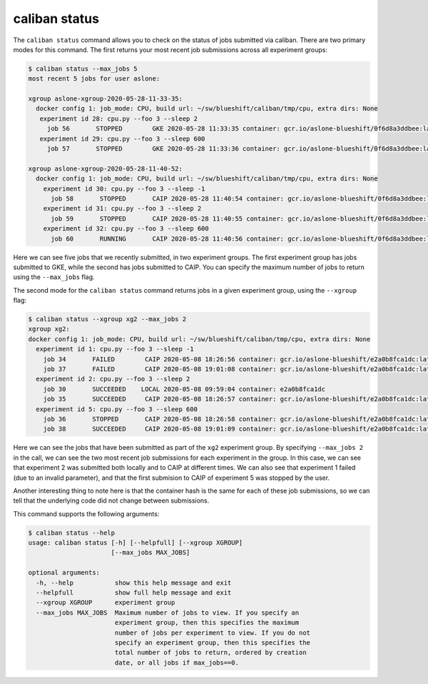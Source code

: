 caliban status
^^^^^^^^^^^^^^^^^^^^^^

The ``caliban status`` command allows you to check on the status of jobs submitted
via caliban. There are two primary modes for this command. The first returns
your most recent job submissions across all experiment groups:

.. code-block::

   $ caliban status --max_jobs 5
   most recent 5 jobs for user aslone:

   xgroup aslone-xgroup-2020-05-28-11-33-35:
     docker config 1: job_mode: CPU, build url: ~/sw/blueshift/caliban/tmp/cpu, extra dirs: None
      experiment id 28: cpu.py --foo 3 --sleep 2
        job 56       STOPPED        GKE 2020-05-28 11:33:35 container: gcr.io/aslone-blueshift/0f6d8a3ddbee:latest name: job-stop-test-rssqq
      experiment id 29: cpu.py --foo 3 --sleep 600
        job 57       STOPPED        GKE 2020-05-28 11:33:36 container: gcr.io/aslone-blueshift/0f6d8a3ddbee:latest name: job-stop-test-c5x6v

   xgroup aslone-xgroup-2020-05-28-11-40-52:
     docker config 1: job_mode: CPU, build url: ~/sw/blueshift/caliban/tmp/cpu, extra dirs: None
       experiment id 30: cpu.py --foo 3 --sleep -1
         job 58       STOPPED       CAIP 2020-05-28 11:40:54 container: gcr.io/aslone-blueshift/0f6d8a3ddbee:latest name: caliban_aslone_20200528_114052_1
       experiment id 31: cpu.py --foo 3 --sleep 2
         job 59       STOPPED       CAIP 2020-05-28 11:40:55 container: gcr.io/aslone-blueshift/0f6d8a3ddbee:latest name: caliban_aslone_20200528_114054_2
       experiment id 32: cpu.py --foo 3 --sleep 600
         job 60       RUNNING       CAIP 2020-05-28 11:40:56 container: gcr.io/aslone-blueshift/0f6d8a3ddbee:latest name: caliban_aslone_20200528_114055_3

Here we can see five jobs that we recently submitted, in two experiment groups.
The first experiment group has jobs submitted to GKE, while the second has jobs
submitted to CAIP. You can specify the maximum number of jobs to return using
the ``--max_jobs`` flag.

The second mode for the ``caliban status`` command returns jobs in a given
experiment group, using the ``--xgroup`` flag:

.. code-block::

   $ caliban status --xgroup xg2 --max_jobs 2
   xgroup xg2:
   docker config 1: job_mode: CPU, build url: ~/sw/blueshift/caliban/tmp/cpu, extra dirs: None
     experiment id 1: cpu.py --foo 3 --sleep -1
       job 34       FAILED        CAIP 2020-05-08 18:26:56 container: gcr.io/aslone-blueshift/e2a0b8fca1dc:latest name: caliban_aslone_1_20200508_182654
       job 37       FAILED        CAIP 2020-05-08 19:01:08 container: gcr.io/aslone-blueshift/e2a0b8fca1dc:latest name: caliban_aslone_1_20200508_190107
     experiment id 2: cpu.py --foo 3 --sleep 2
       job 30       SUCCEEDED    LOCAL 2020-05-08 09:59:04 container: e2a0b8fca1dc
       job 35       SUCCEEDED     CAIP 2020-05-08 18:26:57 container: gcr.io/aslone-blueshift/e2a0b8fca1dc:latest name: caliban_aslone_2_20200508_182656
     experiment id 5: cpu.py --foo 3 --sleep 600
       job 36       STOPPED       CAIP 2020-05-08 18:26:58 container: gcr.io/aslone-blueshift/e2a0b8fca1dc:latest name: caliban_aslone_3_20200508_182657
       job 38       SUCCEEDED     CAIP 2020-05-08 19:01:09 container: gcr.io/aslone-blueshift/e2a0b8fca1dc:latest name: caliban_aslone_3_20200508_190108

Here we can see the jobs that have been submitted as part of the ``xg2``
experiment group. By specifying ``--max_jobs 2`` in the call, we can see the two
most recent job submissions for each experiment in the group. In this case, we
can see that experiment 2 was submitted both locally and to CAIP at different
times. We can also see that experiment 1 failed (due to an invalid parameter),
and that the first submision to CAIP of experiment 5 was stopped by the user.

Another interesting thing to note here is that the container hash is the same
for each of these job submissions, so we can tell that the underlying code did
not change between submissions.

This command supports the following arguments:

.. code-block::

   $ caliban status --help
   usage: caliban status [-h] [--helpfull] [--xgroup XGROUP]
                         [--max_jobs MAX_JOBS]

   optional arguments:
     -h, --help           show this help message and exit
     --helpfull           show full help message and exit
     --xgroup XGROUP      experiment group
     --max_jobs MAX_JOBS  Maximum number of jobs to view. If you specify an
                          experiment group, then this specifies the maximum
                          number of jobs per experiment to view. If you do not
                          specify an experiment group, then this specifies the
                          total number of jobs to return, ordered by creation
                          date, or all jobs if max_jobs==0.
